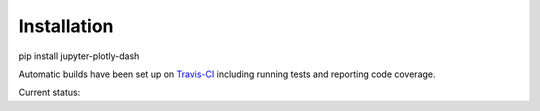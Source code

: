 .. _installation:

Installation
===========

pip install jupyter-plotly-dash

Automatic builds have been set up on `Travis-CI <https://travis-ci.org/GibbsConsulting/jupyter-plotly-dash>`_ including
running tests and reporting code coverage.

Current status: |Travis Badge|

.. |Travis Badge| image:: https://travis-ci.org/GibbsConsulting/jupyter-plotly-dash.svg?branch=master

